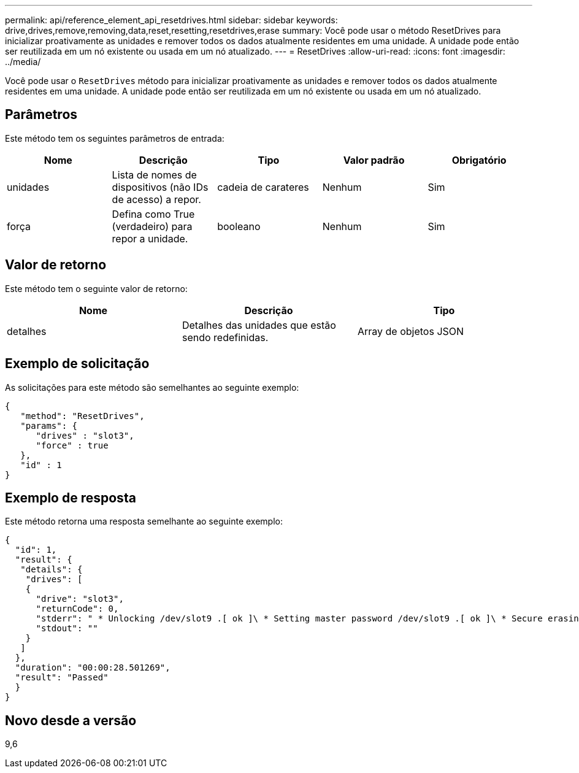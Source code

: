 ---
permalink: api/reference_element_api_resetdrives.html 
sidebar: sidebar 
keywords: drive,drives,remove,removing,data,reset,resetting,resetdrives,erase 
summary: Você pode usar o método ResetDrives para inicializar proativamente as unidades e remover todos os dados atualmente residentes em uma unidade. A unidade pode então ser reutilizada em um nó existente ou usada em um nó atualizado. 
---
= ResetDrives
:allow-uri-read: 
:icons: font
:imagesdir: ../media/


[role="lead"]
Você pode usar o `ResetDrives` método para inicializar proativamente as unidades e remover todos os dados atualmente residentes em uma unidade. A unidade pode então ser reutilizada em um nó existente ou usada em um nó atualizado.



== Parâmetros

Este método tem os seguintes parâmetros de entrada:

|===
| Nome | Descrição | Tipo | Valor padrão | Obrigatório 


 a| 
unidades
 a| 
Lista de nomes de dispositivos (não IDs de acesso) a repor.
 a| 
cadeia de carateres
 a| 
Nenhum
 a| 
Sim



 a| 
força
 a| 
Defina como True (verdadeiro) para repor a unidade.
 a| 
booleano
 a| 
Nenhum
 a| 
Sim

|===


== Valor de retorno

Este método tem o seguinte valor de retorno:

|===
| Nome | Descrição | Tipo 


 a| 
detalhes
 a| 
Detalhes das unidades que estão sendo redefinidas.
 a| 
Array de objetos JSON

|===


== Exemplo de solicitação

As solicitações para este método são semelhantes ao seguinte exemplo:

[listing]
----
{
   "method": "ResetDrives",
   "params": {
      "drives" : "slot3",
      "force" : true
   },
   "id" : 1
}
----


== Exemplo de resposta

Este método retorna uma resposta semelhante ao seguinte exemplo:

[listing]
----
{
  "id": 1,
  "result": {
   "details": {
    "drives": [
    {
      "drive": "slot3",
      "returnCode": 0,
      "stderr": " * Unlocking /dev/slot9 .[ ok ]\ * Setting master password /dev/slot9 .[ ok ]\ * Secure erasing /dev/slot9 (hdparm) [tries=0/1] ...........................[ ok ]",
      "stdout": ""
    }
   ]
  },
  "duration": "00:00:28.501269",
  "result": "Passed"
  }
}
----


== Novo desde a versão

9,6
